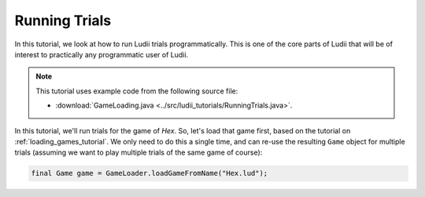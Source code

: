 Running Trials
==============

In this tutorial, we look at how to run Ludii trials programmatically. This is
one of the core parts of Ludii that will be of interest to practically any
programmatic user of Ludii.

.. note::

   This tutorial uses example code from the following source file:

   *  :download:`GameLoading.java <../src/ludii_tutorials/RunningTrials.java>`.

In this tutorial, we'll run trials for the game of *Hex*. So, let's load that
game first, based on the tutorial on :ref:`loading_games_tutorial`. We only
need to do this a single time, and can re-use the resulting ``Game`` object
for multiple trials (assuming we want to play multiple trials of the same game
of course):

.. code-block:: java

   final Game game = GameLoader.loadGameFromName("Hex.lud");
   

